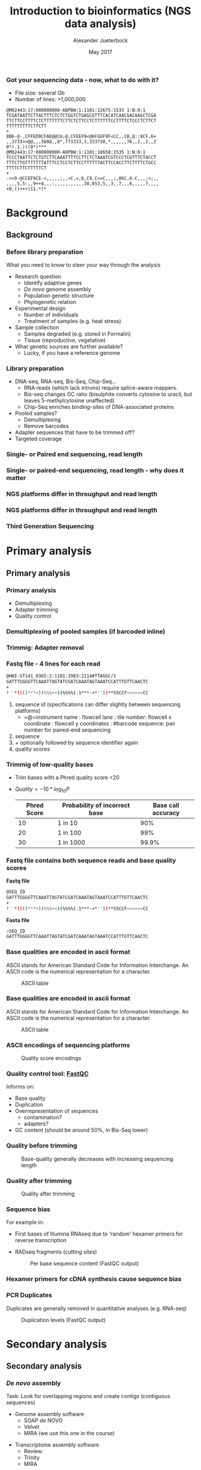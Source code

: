 #+startup: beamer
#+LaTeX_CLASS: beamer
#+LATEX_CLASS_OPTIONS: [presentation]
#+LaTeX_HEADER: \usepackage{minted}
#+LaTeX_HEADER: \usemintedstyle{emacs}
#+startup: beamer
#+LaTeX_CLASS: beamer
#+LATEX_CLASS_OPTIONS: [presentation]
#+LaTeX_HEADER: \usepackage{minted}
#+LaTeX_HEADER: \usepackage{xcolor}
#+LaTeX_HEADER: \useoutertheme[subsection=false]{smoothbars}
#+LaTeX_HEADER: \usecolortheme{whale}
#+LaTeX_HEADER: \useinnertheme{rectangles}
#+LaTeX_HEADER: \setbeamertemplate{footline}[frame number]
#+LaTeX_HEADER: \usemintedstyle{emacs}
#+LATEX_HEADER: \usepackage[natbib=true,uniquelist=false,bibstyle=authoryear-comp,citestyle=authoryear-comp,sorting=nyt,sortcase=false,sortcites=true,minbibnames=6,maxbibnames=6,maxcitenames=2,hyperref=false,backref=false,backend=biber,isbn=false,url=false,doi=false,eprint=false,firstinits=true,terseinits=true,dashed=false,uniquename=false,uniquelist=false]{biblatex}
#+LATEX_HEADER: \addbibresource{/home/alexander/Dropbox/Literature/CompleteLiteratureMendeley/library.bib}

# #+LATEX_HEADER:\bibliography{/home/alj/Dropbox.personal/Dropbox/Literature/CompleteLiterature.bib}

#+LATEX_HEADER: \usepackage{tikz,graphics,graphicx}

#+LATEX_HEADER: \usetikzlibrary{decorations.shapes,arrows,decorations.pathreplacing,decorations.pathmorphing,backgrounds}
#+LATEX_HEADER: \usetikzlibrary{decorations.pathmorphing}
#+LATEX_HEADER: \usetikzlibrary{shapes.geometric}

#+OPTIONS: H:3 toc:nil 

#+MACRO: BEAMERMODE presentation
#+MACRO: BEAMERTHEME Antibes
#+MACRO: BEAMERCOLORTHEME lily
#+MACRO: BEAMERSUBJECT RMRF
#+MACRO: BEAMERINSTITUTE Marine Ecology Group, UiN, Norway
#+COLUMNS: %40ITEM %10BEAMER_env(Env) %9BEAMER_envargs(Env Args) %4BEAMER_col(Col) %10BEAMER_extra(Extra)

#+TITLE:     Introduction to bioinformatics (NGS data analysis)
#+AUTHOR:    Alexander Jueterbock
#+EMAIL:     Alexander-Jueterbock@web.de
#+DATE:      May 2017

*** Got your sequencing data - now, what to do with it?
 #+begin_latex
 \begin{footnotesize}
 #+end_latex
 - File size: several Gb
 - Number of lines: >1,000,000

 #+begin_example 
 @M02443:17:000000000-ABPBW:1:1101:12675:1533 1:N:0:1
 TCGATAATTCTTACTTTCTCTCTGGTCTGAGCGTTTCACATCAACGACAAGCTCGA
 TTCTTCCTTTTCTCTTTTTTTCTTCTCTTCCTCTTTTTTCCTTTTCTCCCTCTTCT
 TTTTTTTTTCTTCTT
 +
 8B6-@-,CFFED9CFAE@@C6;@,CFEEF9<@6FGGF9F<CC,,CB,@::8CF,6+
 ,,3733>>@@,,,388@,,8*,773333,3,333738,*,,,,,,76,,2,,2,,2
 0*).1.))(0*)***
 @M02443:17:000000000-ABPBW:1:1101:18658:1535 1:N:0:1
 TCCCTAATTCTCTGTCTTCAAATTTTCCTTCTCTAAATCGTCCCTCGTTTCTACCT
 TTTCTTGTTTTTTTATTTCCTCCTCTTCCTTTTTTACTTCCACCTTCTTTTCTGCC
 TTTTCTTCTTTTTCT
 +
 -<<9-@CCEF9CE-<,,,,,;,,<C,=,6,C9,C<=C,,,;,86C,6:C,,,;<;,,
 ,,,,5,5:,,9++4,,,:,,,,,,,,,,,38,853,5,,3,,7,,,6,,,,,7,,,,
 +0,()+++)11.*)*
 #+end_example

 #+begin_latex
 \end{footnotesize}
 #+end_latex



* Background
** Background
*** Before library preparation
 What you need to know to steer your way through the analysis
   - Research question
     - Identify adaptive genes
     - /De novo/ genome assembly
     - Population genetic structure
     - Phylogenetic relation
   - Experimental design
     - Number of individuals
     - Treatment of samples (e.g. heat stress)
   - Sample collection
     - Samples degraded (e.g. stored in Formalin)
     - Tissue (reproductive, vegetative)
   - What genetic sources are further available? 
     - Lucky, if you have a reference genome
*** Library preparation
  - DNA-seq, RNA-seq, Bis-Seq, Chip-Seq...
    - RNA reads (which lack introns) require splice-aware mappers.
    - Bis-seq changes GC ratio (bisulphite converts cytosine to uracil, but leaves 5-methylcytosine unaffected)
    - Chip-Seq enriches binding-sites of DNA-associated proteins
  - Pooled samples?
    - Demultiplexing
    - Remove barcodes
  - Adapter sequences that have to be trimmed off?
  - Targeted coverage
*** Single- or Paired end sequencing, read length
 #+begin_latex 
 \begin{center}

 \begin{figure}[htb]
 \setlength{\belowcaptionskip}{-1cm}
 \scalebox{1}{
 \begin{tikzpicture}
 \draw [red, line width=0.2cm] (0cm,0cm) --  (1cm,0cm);
 \draw [gray, line width=0.2cm] (1cm,0cm) --  (10cm,0cm);
 \draw [blue, line width=0.2cm] (10cm,0cm) --  (11cm,0cm);
 \node [color=red,anchor=west] at (0cm,-0.5cm){Adapter};
 \node [color=blue,anchor=east] at (11cm,-0.5cm){Adapter};

 \node [color=gray,anchor=south] at (5cm,1cm) {Library fragment};

 \node [color=red,anchor=west] at (0cm,-1cm) {Flowcell/bead binding sequences};
 \node [color=red,anchor=west] at (0cm,-1.5cm) {Amplification primers};
 \node [color=red,anchor=west] at (0cm,-2cm) {Sequencing primers};	
 \node [color=red,anchor=west] at (0cm,-2.5cm) {Barcodes};


 \node [color=blue,anchor=east] at (11cm,-1cm) {Flowcell/bead binding sequences};
 \node [color=blue,anchor=east] at (11cm,-1.5cm) {Amplification primers};
 \node [color=blue,anchor=east] at (11cm,-2cm) {Sequencing primers};	
 \node [color=blue,anchor=east] at (11cm,-2.5cm) {Barcodes};



 \end{tikzpicture}
 }
 \end{figure}
 \end{center}
 #+end_latex

*** Single- or paired-end sequencing, read length - why does it matter
 #+begin_latex 
 \begin{center}

 \begin{figure}[htb]
 \setlength{\belowcaptionskip}{-1cm}
 \scalebox{1}{
 \begin{tikzpicture}

 \node [color=gray,anchor=south] at (2cm,1.5cm) {Single-end};
 \node [color=gray,anchor=south] at (7cm,1.5cm) {Paired-end};

 \draw [red, line width=0.2cm] (0cm,0cm) --  (1cm,0cm);
 \draw [gray, line width=0.2cm] (1cm,0cm) --  (3cm,0cm);
 \draw [blue, line width=0.2cm] (3cm,0cm) --  (4cm,0cm);
 \draw [red,-latex] (0.5cm,0.5cm) -- node [above,color=red] {Read 1} (2.5cm,0.5cm);

 \begin{scope}[yshift=-2cm]
 \draw [red, line width=0.2cm] (0cm,0cm) --  (1cm,0cm);
 \draw [gray, line width=0.2cm] (1cm,0cm) --  (3cm,0cm);
 \draw [blue, line width=0.2cm] (3cm,0cm) --  (4cm,0cm);
 \draw [red,-latex] (0.5cm,0.5cm) -- node [above,color=red] {Read 1} (3.5cm,0.5cm);
 \end{scope}

 \begin{scope}[yshift=-4cm]
 \draw [red, line width=0.2cm] (0cm,0cm) --  (1cm,0cm);
 \draw [blue, line width=0.2cm] (1cm,0cm) --  (2cm,0cm);
 \draw [red,-latex] (0.5cm,0.5cm) -- node [above,color=red] {Read 1} (2cm,0.5cm);
 \end{scope}

 \begin{scope}[xshift=5cm]
 \draw [red, line width=0.2cm] (0cm,0cm) --  (1cm,0cm);
 \draw [gray, line width=0.2cm] (1cm,0cm) --  (3cm,0cm);
 \draw [blue, line width=0.2cm] (3cm,0cm) --  (4cm,0cm);
 \draw [red,-latex] (0.5cm,0.5cm) -- node [above,color=red] {Read 1} (1.8cm,0.5cm);
 \draw [blue,latex-] (2.2cm,-0.7cm) -- node [above,color=blue] {Read 2} (3.5cm,-0.7cm);
 \end{scope}

 \begin{scope}[yshift=-2cm,xshift=5cm]
 \draw [red, line width=0.2cm] (0cm,0cm) --  (1cm,0cm);
 \draw [gray, line width=0.2cm] (1cm,0cm) --  (3cm,0cm);
 \draw [blue, line width=0.2cm] (3cm,0cm) --  (4cm,0cm);
 \draw [red,-latex] (0.5cm,0.5cm) -- node [above,color=red] {Read 1} (2.8cm,0.5cm);
 \draw [blue,latex-] (1.2cm,-0.7cm) -- node [above,color=blue] {Read 2} (3.5cm,-0.7cm);
 \end{scope}

 \begin{scope}[yshift=-4cm,xshift=5cm]
 \draw [red, line width=0.2cm] (0cm,0cm) --  (1cm,0cm);
 \draw [blue, line width=0.2cm] (1cm,0cm) --  (2cm,0cm);
 \draw [red,-latex] (0.5cm,0.5cm) -- node [above,color=red] {Read 1} (2cm,0.5cm);
 \draw [blue,latex-] (0cm,-0.7cm) -- node [above,color=blue] {Read 2} (2cm,-0.7cm);
 \end{scope}



 \end{tikzpicture}
 }
 \end{figure}
 \end{center}
 #+end_latex

*** NGS platforms differ in throughput and read length

#+begin_latex
\begin{center}
\scalebox{0.95}{
\begin{figure}[htb]

\begin{tikzpicture}
	 \node at (0,0){\includegraphics[width=8.5cm]{DevelopmentsSequencingr.png}};
	 
\draw <1-> [color=red] (2.1cm,-0.8cm)--(2.1cm,3.5cm);
\node <1-> [anchor=west,color=red,scale=0.9] at (2.3cm,1.8cm) {\textbf{Next Generation}};
\node <1-> [anchor=west,color=red,scale=0.9] at (0.2cm,-1.6cm) {\textbf{First Generation}};
\end{tikzpicture}

\end{figure}
}


\end{center}
#+end_latex

*** NGS platforms differ in throughput and read length
#+begin_latex
\begin{center}
\scalebox{0.95}{
\begin{figure}[htb]

\begin{tikzpicture}
\node at (0,0){\includegraphics[width=8.5cm]{DevelopmentsSequencingr.png}};

\node<1->  [anchor=west,color=orange,scale=0.8] at (-3cm,2cm) {\textbf{SOLiD}};
\draw<1-> [color=orange] (-2.4cm,1.2cm) circle (.5);


\draw<1-> [color=blue!50!white] (-0.2cm,-0.9cm) circle (.5);
\draw<1-> [color=blue!50!white] (1.4cm,-0.4cm) circle (.5);
\node <1-> [anchor=west,color=blue!50!white,scale=0.8, text width=8cm] at (0.7cm,-1.2cm) {\textbf{454 Roche Pyrosequencing}};


\draw<1-> [color=blue] (-1.2cm,0cm) circle (.5);
\draw<1-> [color=blue] (-0.7cm,1.65cm) circle (.4);
\draw<1-> [color=blue] (1.25cm,1.2cm) circle (.4);

\node <1-> [anchor=west,color=blue,scale=0.8] at (-3cm,-1.1cm) {\textbf{Ion Torrent}};

\draw<1-> [color=red] (-0.2cm,3cm) ellipse (2cm and 1cm);
\draw<1-> [color=red] (-1cm,1cm) circle (.5);
\draw<1-> [color=red] (0.5cm,1.7cm) circle (.5);
\draw<1-> [color=red] (-2.14cm,0.06cm) circle (.5);
\node <1-> [anchor=west,color=red,scale=0.8] at (2cm,3cm) {\textbf{Illumina}};
\node <1-> [anchor=west,color=red,scale=0.7] at (2cm,2.5cm) {market leader};

\end{tikzpicture}

\end{figure}
}

\note[item]{
I don't want to go into the details of the different platforms but just provide a quick overview.
454 was discontinued in 2016 because it can not compete in cost and throughput with the other platforms. We have
ion torrent, then SoliD and Illumina, which is currently the market leader due to its high throughput at a relatively
low cost. It provides a wide range of platforms and is compatible with most library preparation kits and bioinformatics data analysis pipelines
}
\end{center}
#+end_latex
*** Third Generation Sequencing

#+begin_latex

 \begin{center}
 \scalebox{0.95}{
 \begin{figure}[htb]

 \begin{tikzpicture}
  \node at (0,0){\includegraphics[width=8.5cm]{DevelopmentsSequencing.png}};

 \draw [color=red] (2.1cm,-0.8cm)--(2.1cm,3.5cm);
 \node<1->   [anchor=west,color=red,scale=0.9] at (1.1cm,3.8cm) {\textbf{NGS}};
 \node<1->   [anchor=west,color=red,scale=0.9] at (2.4cm,3.8cm) {\textbf{3\textsuperscript{rd} Generation}};
 \node<1-> [anchor=west,color=red,scale=0.9] at (0.2cm,-1.6cm) {\textbf{First Generation}};


 \node<1->   [anchor=west,color=red,scale=0.9] at (3.7cm,-0.65cm) {\textbf{Pacific Biociences}};
 \node<1->   [anchor=west,color=red,scale=0.9] at (3.7cm,2.3cm) {\textbf{Oxford Nanopore}};


 \end{tikzpicture}

 \end{figure}
 }
\end{center}
#+end_latex

* Primary analysis
** Primary analysis
*** Primary analysis
 - Demultiplexing
 - Adapter trimming
 - Quality control



*** Demultiplexing of pooled samples (if barcoded inline)
 #+begin_latex
 \textcolor{blue}{AATTA}\textcolor{green}{NNNNNNNNNNNNNNN}\textcolor{white}{XXXXX}\textcolor{blue}{File 1}\\
 \textcolor{white}{}\\
 \textcolor{red}{AGTCG}\textcolor{green}{NNNNNNNNNNNNNNN}\textcolor{white}{XXXXX}\textcolor{red}{File 2}\\
 \textcolor{white}{}\\
 \textcolor{red}{AGTCG}\textcolor{green}{NNNNNNNNNNNNNNN}\textcolor{white}{XXXXX}\textcolor{red}{File 2}\\
 \textcolor{white}{}\\
 \textcolor{orange}{GCCAT}\textcolor{green}{NNNNNNNNNNNNNNN}\textcolor{white}{XXXXX}\textcolor{orange}{File 3}\\
 \textcolor{white}{}\\
 \textcolor{blue}{AATTA}\textcolor{green}{NNNNNNNNNNNNNNN}\textcolor{white}{XXXXX}\textcolor{blue}{File 1}\\
 \textcolor{white}{}\\
 \textcolor{orange}{GCCAT}\textcolor{green}{NNNNNNNNNNNNNNN}\textcolor{white}{XXXXX}\textcolor{orange}{File 3}\\
 \textcolor{white}{}\\
 \textcolor{red}{AGTCG}\textcolor{green}{NNNNNNNNNNNNNNN}\textcolor{white}{XXXXX}\textcolor{red}{File 2}\\
 #+end_latex

*** Trimmig: Adapter removal



 #+begin_latex
 Mostly \textcolor{blue}{3'adapters} disturb assembly and alignment
 \textcolor{white}{dd}\\
 \textcolor{white}{dd}\\
 \textcolor{red}{GATTTGGGGTTCAA}NNNNNNN\textcolor{blue}{ATTAGTATCGAT}\\
 \textcolor{white}{}\\
 \textcolor{red}{GATTTGGGGTTCAA}NNNNNNN\textcolor{blue}{ATTAGTATCGAT}\\
 \textcolor{white}{}\\
 \textcolor{red}{TTGGGGTTCAA}NNNNNNN\textcolor{blue}{ATTAGTATCGAT}\\
 \textcolor{white}{}\\
 \textcolor{red}{GATTTGGGGTTCAA}NNNNNNN\textcolor{blue}{ATTAGTATCGAT}\\
 \textcolor{white}{}\\
 \textcolor{red}{ATTTGGGGTTCAA}NNNNNNN\textcolor{blue}{ATTAGTATCGAT}\\
 \textcolor{white}{}\\
 \textcolor{red}{GATTTGGGGTTCAA}NNNNNNN\textcolor{blue}{ATTAGTATCGAT}\\
 \textcolor{white}{}\\
 #+end_latex



*** Fastq file - 4 lines for each read
 #+begin_src sh
 @HWI-ST141_0365:2:1101:2983:2114#TTAGGC/1
 GATTTGGGGTTCAAATTAGTATCGATCAAATAGTAAATCCATTTGTTCAACTC
 +
 !''*((((***+))%%%++)(%%%%).1***-+*''))**55CCF>>>>>>CC
 #+end_src

 1. sequence id (specifications can differ slightly between sequencing platforms)
   - =@=instrument name : flowcell lane : tile number: flowcell x coordinate : flowcell y coordinates : #barcode sequence: pair number for paired-end sequencing
 2. sequence
 3. + optionally followed by sequence identifier again
 4. quality scores



*** Trimmig of low-quality bases
- Trim bases with a Phred quality score <20 
- $Quality=-10*log_{10}{P}$

 | Phred Score | Probability of incorrect base | Base call accuracy |
 |-------------+-------------------------------+--------------------|
 |          10 | 1 in 10                       |                90% |
 |          20 | 1 in 100                      |                99% |
 |          30 | 1 in 1000                     |              99.9% |


*** Fastq file contains both sequence reads and base quality scores

 *Fastq file*

 #+begin_src sh :exports code
 @SEQ_ID
 GATTTGGGGTTCAAATTAGTATCGATCAAATAGTAAATCCATTTGTTCAACTC
 +
 !''*((((***+))%%%++)(%%%%).1***-+*''))**55CCF>>>>>>CC
 #+end_src


 *Fasta file*

 #+begin_src sh :exports code
 >SEQ_ID
 GATTTGGGGTTCAAATTAGTATCGATCAAATAGTAAATCCATTTGTTCAACTC
 #+end_src


*** Base qualities are encoded in ascii format
 ASCII stands for American Standard Code for Information
 Interchange. An ASCII code is the numerical representation for a
 character.
 #+CAPTION: ASCII table
 #+ATTR_LaTeX: :width 9.5cm :float figure
 [[file:asciifull.png]]




*** Base qualities are encoded in ascii format
 ASCII stands for American Standard Code for Information
 Interchange. An ASCII code is the numerical representation for a
 character.
 #+CAPTION: ASCII table
 #+ATTR_LaTeX: :width 9cm :float figure
 [[file:asciifullzoomed.png]]



*** ASCII encodings of sequencing platforms

 #+CAPTION: Quality score encodings
 #+ATTR_LaTeX: :width 10.5cm :float figure
 [[file:Fastq.png]]








*** Quality control tool: [[http://www.bioinformatics.babraham.ac.uk/projects/fastqc/][FastQC]]
 Informs on:
 - Base quality 
 - Duplication
 - Overrepresentation of sequences
      - contamination?
      - adapters?
 - GC content (should be around 50%, in Bis-Seq lower)
 

*** Quality before trimming
 #+CAPTION: Base-quality generally decreases with increasing sequencing length
 #+ATTR_LaTeX: :width 10cm
 [[file:RawImages/per_base_quality.png]]

*** Quality after trimming
 #+CAPTION: Quality after trimming
 #+ATTR_LaTeX: :width 10cm 
 [[file:TrimmedImages/per_base_quality.png]]

 
*** Sequence bias
For example in: 
- First bases of Illumina RNAseq due to 'random' hexamer primers for reverse transcription 
- RADseq fragments (cutting sites)

 #+begin_latex 
 \begin{center}
 #+end_latex



 #+CAPTION: Per base sequence content (FastQC output)
 #+ATTR_LaTeX: :width 6cm
 [[file:per_base_sequence_content.png]]


 #+begin_latex 
 \tiny{\citep{Hansen2010}}
 \end{center}
 #+end_latex


*** Hexamer primers for cDNA synthesis cause sequence bias

 #+begin_latex 
 \definecolor{adapterp1}{rgb}{0.8431373,0.09803922,0.1098039}
 \definecolor{violet}{rgb}{0.3686275,0.2352941,0.6}
 \definecolor{adapterp2}{rgb}{0, 0 , 0.803922}
 \definecolor{barcode1}{rgb}{0.498039,1,0}
 \definecolor{barcode2}{rgb}{1, 0.647059, 0}
 \definecolor{barcode4}{rgb}{0.196078, 0.803922, 0.196078}
 \definecolor{sequencingprimer}{rgb}{0.9882353,0.5529412,0.3490196}
 \definecolor{amplificationprimer}{rgb}{0.2705882,0.4588235,0.7058824}

 \begin{center}
 \begin{figure}[htb]
 \setlength{\belowcaptionskip}{-1cm}
 \scalebox{1}{
 \begin{tikzpicture}
 \draw [red, line width=0.1cm] (0cm,0cm) -- (5cm,0cm);
 \node [anchor=east, black] at (-0.05cm,0cm) {5'};
 \node [black,anchor=west] at (5.05cm,0cm) {3' fragmented mRNA};
 \draw [blue!50!white, line width=0.1cm] (3cm,-0.5cm) node [black, left=-0.05cm] {3'} -- node[black,scale=0.5]{NNNNNN} (4.4cm,-0.5cm);
 \node[anchor=west,black] at (5.05cm,-0.5cm) {5' random hexamer primer};

 \draw [black,-latex] (2.5cm,-0.8cm) -- (2.5cm,-1.8cm);
 \node [anchor=west, black, text width=4cm,scale=0.8] at (-1cm,-1.3cm) {First strand synthesis};
 \node [anchor=west, black, text width=4cm,scale=0.8] at (3cm,-1.3cm) {Reverse transcription};

 \draw [red, line width=0.1cm] (0cm,-2cm) -- (5cm,-2cm);
 \node [anchor=east, black] at (-0.05cm,-2cm) {5'};
 \node [black,anchor=west] at (5.05cm,-2cm) {3'};
 \draw [blue!50!white, line width=0.1cm] (3cm,-2.5cm) -- node[black,scale=0.5]{NNNNNN} (4.4cm,-2.5cm);
 \draw [blue, line width=0.1cm,latex-] (0.3cm,-2.5cm)  --  (3cm,-2.5cm);
 \node [anchor=east, black] at (-0.05cm,-2.5cm) {3'};
 \node [black,anchor=west] at (5.05cm,-2.5cm) {5'};


 \draw [black,-latex] (2.5cm,-2.8cm) -- (2.5cm,-3.8cm);
 \node [anchor=west, black, text width=4cm,scale=0.8] at (-1cm,-3.3cm) {Second strand synthesis};
 \node [anchor=west, black, text width=5cm,scale=0.8] at (3cm,-3.3cm) {RNAse H, E. coli DNA Polymerase I, T4 DNA Ligase, dNTPs};



 \draw [red, line width=0.1cm] (0cm,-4cm) -- (0.1cm,-4cm);
 \draw [blue, line width=0.1cm,-latex] (0.1cm,-4cm) -- (1.4cm,-4cm);

 \draw [red, line width=0.1cm] (1.5cm,-4cm) -- (1.7cm,-4cm);
 \draw [blue, line width=0.1cm,-latex] (1.7cm,-4cm) -- (2.9cm,-4cm);

 \draw [red, line width=0.1cm] (3.4cm,-4cm) -- (3.56cm,-4cm);
 \draw [blue, line width=0.1cm,-latex] (3.56cm,-4cm) -- (4.8cm,-4cm);

 \node [anchor=east, black] at (-0.05cm,-4cm) {5'};
 \node [black,anchor=west] at (5.05cm,-4cm) {3'};

 \draw [blue!50!white, line width=0.1cm] (3cm,-4.5cm) -- node[black,scale=0.5]{NNNNNN} (4.4cm,-4.5cm);
 \draw [blue, line width=0.1cm] (0cm,-4.5cm)  --  (3cm,-4.5cm);
 \node [anchor=east, black] at (-0.05cm,-4.5cm) {3'};
 \node [black,anchor=west] at (5.05cm,-4.5cm) {5'};



 \end{tikzpicture}
 } 
 \end{figure}
 \end{center}
 #+end_latex

*** PCR Duplicates
 Duplicates are generally removed in quantitative analyses (e.g. RNA-seq)
 #+CAPTION: Duplication levels (FastQC output)
 #+ATTR_LaTeX: :width 8cm
 [[file:duplication_levels.png]] 


* Secondary analysis
** Secondary analysis
*** /De novo/ assembly
 Task: Look for overlapping regions and create contigs (contiguous sequences)
 - Genome assembly software
   - SOAP de NOVO
   - Velvet 
   - MIRA (we use this one in the course)
#     - De Brujin graph method
#     - First method widely used to assemble de novo
#       short (Illumina, SOLiD) reads
   
 - Transcriptome assembly software
   - Review: \citet{Martin2011}
   - Trinity
   - MIRA 
*** /De novo/ assembly: Step by step 
 #+CAPTION: From short sequencing reads to scaffolds
 #+begin_latex 
 \begin{center}
 \begin{figure}[htb]
 \setlength{\belowcaptionskip}{-1cm}
 \scalebox{0.5}{
 \begin{tikzpicture}

 \node [anchor=east, scale=2] at (-1cm, 0.5cm) {Genome};
 \node [anchor=east, scale=2,color=blue] at (-1cm, -2cm) {Reads};
 \node [anchor=east, scale=2,color=orange] at (-1cm, -5cm) {Contigs};
 \node [anchor=east, scale=2,color=gray] at (-1cm, -7cm) {Mate-pair};
 \node [anchor=east, scale=2,color=red] at (-1cm, -9cm) {Scaffold};

 \draw [line width=0.15cm, anchor=west] (0cm,0.5cm) -- (20cm,0.5cm);


 \draw [line width=0.15cm, anchor=west,color=blue] (0cm,-0.5cm) -- (2cm,-0.5cm);
 \draw [line width=0.15cm, anchor=west,color=blue] (0cm,-1cm) -- (2cm,-1.cm);
 \draw [line width=0.15cm, anchor=west,color=blue] (1cm,-1.5cm) -- (3cm,-1.5cm);
 \draw [line width=0.15cm, anchor=west,color=blue] (0cm,-2cm) -- (4cm,-2cm);
 \draw [line width=0.15cm, anchor=west,color=blue] (2cm,-2.5cm) -- (3.5cm,-2.5cm);
 \draw [line width=0.15cm, anchor=west,color=blue] (0.2cm,-3cm) -- (1.7cm,-3cm);

 \draw [line width=0.15cm, anchor=west,color=blue] (12cm,-0.5cm) -- (15cm,-0.5cm);
 \draw [line width=0.15cm, anchor=west,color=blue] (13cm,-1cm) -- (15.3cm,-1cm);
 \draw [line width=0.15cm, anchor=west,color=blue] (11cm,-1.5cm) -- (13cm,-1.5cm);
 \draw [line width=0.15cm, anchor=west,color=blue] (10.5cm,-2cm) -- (14cm,-2cm);
 \draw [line width=0.15cm, anchor=west,color=blue] (11.7cm,-2.5cm) -- (15.6cm,-2.5cm);

 \draw [line width=0.15cm, anchor=west,color=orange] (0cm,-5cm) -- (4cm,-5cm);
 \draw [line width=0.15cm, anchor=west,color=orange] (10.5cm,-5cm) -- (15.6cm,-5cm);

 \draw [line width=0.15cm, anchor=west,color=gray] (3cm,-7cm) -- (3.6cm,-7cm);
 \draw [line width=0.05cm, dashed, anchor=west,color=gray] (3.6cm,-7cm) -- (11.3cm,-7cm);
 \draw [line width=0.15cm, anchor=west,color=gray] (11.3cm,-7cm) -- (11.9cm,-7cm);

 \draw [line width=0.15cm, anchor=west,color=red] (0cm,-9cm) -- (15.6cm,-9cm);

 \end{tikzpicture}
 } 
 \end{figure}
 \end{center}
 #+end_latex
*** /De novo/ assembly: The N50 metric
 N50 is a single measure of the contig length size distribution in an assembly
 - Sort contigs in descending length order
 - Size of contig above which the assembly contains at least 50% of the
   total length of all contigs

 #+CAPTION: From Kane, N.C.
 #+ATTR_LaTeX: :width 11cm
 [[file:N50.png]]
*** Mapping against reference genome/transcriptome
 - Main purposes: 
   - <1>Identify variants (SNPs, InDels)
   - <2>Quantify gene expression

 #+begin_latex 
 \only<1>{
 \begin{center}
 \begin{figure}[htb]
 \setlength{\belowcaptionskip}{-1cm}
 \scalebox{0.5}{
 \begin{tikzpicture}
 \node [anchor=west, black] at (0cm,0cm) {ACAGTTAGGACATAGATTTAAGGCATCGATTATAGCCATAGAT};
 \node [anchor=west, black] at (0cm,-1cm) {ACAGTTAGGACATAGAT\alert{A}TAAGGCATCGATTATAGCCATAGAT};
 \node [anchor=west, black] at (0cm,-1.5cm) {ACAGTTAGGACATAGATTTAAGGCATCGATTATAGCCATAGAT};
 \node [anchor=west, black] at (0cm,-2cm) {ACAGTTAGGACATAGATTTAAGGCATCGATTATAGCCATAGAT};
 \node [anchor=west, black] at (0cm,-2.5cm) {ACAGTTAGGACATAGAT\alert{A}TAAGGCATCGATTATAGCCATAGAT};
 \node [anchor=west, black] at (0cm,-3cm) {ACAGTTAGGACATAGAT\alert{A}TAAGGCATCGATTATAGCCATAGAT};
 \node [anchor=west, black] at (0cm,-3.5cm) {ACAGTTAGGACATAGATTTAAGGCATCGATTATAGCCATAGAT};
 \node [anchor=west, black] at (0cm,-4cm) {ACAGTTAGGACATAGATTTAAGGCATCGATTATAGCCATAGAT};
 \node [anchor=west, black] at (0cm,-4.5cm) {ACAGTTAGGACATAGATTTAAGGCATCGATTATA\alert{-  -  -}ATAGAT};
 \draw [latex-] (4.4cm,-5cm) -- (4.4cm,-6cm) node [scale=1.3,below=0.4cm]{SNP};
 \draw [latex-] (8.8cm,-5cm) -- (8.8cm,-6cm) node [scale=1.3,below=0.4cm]{Deletion};

 \end{tikzpicture}
 } 
 \end{figure}
 \end{center}
 }
 #+end_latex

 #+begin_latex 
 \only<2>{
 \begin{center}
 \begin{figure}[htb]
 \setlength{\belowcaptionskip}{-1cm}
 \scalebox{0.4}{
 \begin{tikzpicture}

 \node [scale=1.6] at (2.2cm,1.5cm) {Gene 1};
 \node [scale=1.6] at (12.6cm,1.5cm) {Gene 2};


 \draw [line width=0.15cm, anchor=west] (0cm,0.5cm) -- (20cm,0.5cm);


 \draw [line width=0.15cm, anchor=west,color=blue] (0cm,-0.5cm) -- (2cm,-0.5cm);
 \draw [line width=0.15cm, anchor=west,color=blue] (0cm,-1cm) -- (2cm,-1.cm);
 \draw [line width=0.15cm, anchor=west,color=blue] (1cm,-1.5cm) -- (3cm,-1.5cm);
 \draw [line width=0.15cm, anchor=west,color=blue] (0cm,-2cm) -- (4cm,-2cm);
 \draw [line width=0.15cm, anchor=west,color=blue] (2cm,-2.5cm) -- (3.5cm,-2.5cm);
 \draw [line width=0.15cm, anchor=west,color=blue] (0.2cm,-3cm) -- (1.7cm,-3cm);
 \draw [line width=0.15cm, anchor=west,color=blue] (2.2cm,-3.5cm) -- (3.2cm,-3.5cm);
 \draw [line width=0.15cm, anchor=west,color=blue] (1cm,-4cm) -- (3.9cm,-4cm);
 \draw [line width=0.15cm, anchor=west,color=blue] (0.2cm,-4.5cm) -- (1.5cm,-4.5cm);
 \draw [line width=0.15cm, anchor=west,color=blue] (12cm,-0.5cm) -- (15cm,-0.5cm);
 \draw [line width=0.15cm, anchor=west,color=blue] (13cm,-1cm) -- (15.3cm,-1cm);
 \draw [line width=0.15cm, anchor=west,color=blue] (11cm,-1.5cm) -- (13cm,-1.5cm);
 \draw [line width=0.15cm, anchor=west,color=blue] (10.5cm,-2cm) -- (14cm,-2cm);
 \draw [line width=0.15cm, anchor=west,color=blue] (11.7cm,-2.5cm) -- (15.6cm,-2.5cm);

 \draw [line width=0.15cm, anchor=west,color=red] (0.1cm,-5cm) -- (2.3cm,-5.cm);
 \draw [line width=0.15cm, anchor=west,color=red] (1.2cm,-5.5cm) -- (3cm,-5.5cm);
 \draw [line width=0.15cm, anchor=west,color=red] (2.8cm,-6cm) -- (4.2cm,-6cm);
 \draw [line width=0.15cm, anchor=west,color=red] (13cm,-3cm) -- (14cm,-3cm);
 \draw [line width=0.15cm, anchor=west,color=red] (12.3cm,-3.5cm) -- (14.3cm,-3.5cm);
 \draw [line width=0.15cm, anchor=west,color=red] (10cm,-4cm) -- (12cm,-4cm);
 \draw [line width=0.15cm, anchor=west,color=red] (10.8cm,-4.5cm) -- (13cm,-4.5cm);
 \draw [line width=0.15cm, anchor=west,color=red] (12cm,-5cm) -- (15.6cm,-5cm);

 \node [scale=1.6,color=blue] at (0cm,-8.5cm) {Population 1};
 \node [scale=1.6,color=red] at (0cm,-9.5cm) {Population 2};


 \end{tikzpicture}
 } 
 \end{figure}
 \end{center}
 }
 #+end_latex
*** Mapping: global alignment
 - Implemented in e.g. BWA, Bowtie2
 - Needleman-Wunsch algorithm
 - Aligns sequences in their full length
 - Used for multiple sequence alignment when sequences are similar 
 #+CAPTION: Global alignment from [[http://rosalind.info/glossary/local-alignment/][rosalind.info]]
 #+ATTR_LaTeX: :width 8cm
 [[file:global.png]]

*** Mapping: local alignment
- Smith-Waterman algorithm
- Clipping of terminal unmatched bases
- Only aligned bases contribute to the alignment's score
- Used to target smaller portions of genes with high similarity
 #+CAPTION: Local alignment from [[http://rosalind.info/glossary/local-alignment/][rosalind.info]]
 #+ATTR_LaTeX: :width 8cm
 [[file:local.png]]

*** Splice-aware alignment of RNAseq reads to the genome
 #+CAPTION: Adapted from \citet{Haas2010}
 #+ATTR_LaTeX: :width 9cm
 [[file:Haas-2010-NatureBiotechnology.png]]
*** Mapping: SAM/BAM files example
 Output format of most alignment programs 

 - Header lines preceded by =@=
 - One tab-delimited line per read
 #+CAPTION: Example from  http://samtools.sourceforge.net/SAM1.pdf	
 #+ATTR_LaTeX: :width 11cm
 [[file:SAMfile.png]]

 - SAM files are large
 - BAM: Compressed binary versions, not human-readable

*** Mapping: Mandatory fields in SAM files
 #+begin_latex
 \begin{center}
 #+end_latex

 #+ATTR_LaTeX: :width 11cm
 [[file:SamFields.png]]

 #+begin_latex
 \normalsize{}
 #+end_latex

 Explanation of the flag field (click here: [[https://ppotato.wordpress.com/2010/08/25/samtool-bitwise-flag-paired-reads/][Link1]], [[http://broadinstitute.github.io/picard/explain-flags.html][Link2]])

 #+begin_latex
 \end{center}
 #+end_latex 

*** Mapping: Easy decoding of SAM flags
 #+begin_latex
 \begin{center}
 #+end_latex

 #+ATTR_LaTeX: :width 10cm
 [[file:Flags.png]]


 #+begin_latex
 \end{center}
 #+end_latex 
*** Mapping: CIGAR string in SAM files
 #+begin_latex
 \begin{center}
 #+end_latex

 #+ATTR_LaTeX: :width 11cm
 [[file:CIGAR.png]]


 #+begin_latex
 \end{center}
 #+end_latex 
*** Mapping: CIGAR string example

#+begin_src sh
RefPos: 1  2  3  4  5  6  7     8  9 10 11 12 13 14 15 16 
Ref:    C  C  A  T  A  C  T     G  A  A  C  T  G  A  C  T
Read:               A  C  T  A  G  A  A     T  G  G  C  T

CIGAR: 3M1I3M1D5M
#+end_src


*** Variant calling
 Consistent mismatches in the alignment indicate:
 - Single Nucleotide Polymorphisms (SNPs)
 - Insertions/Deletions (InDels)

*** COMMENT Variant Calling

 #+begin_latex 
 \begin{center}
 Minimum count threshold decreases error rate
 #+end_latex
 #+ATTR_LaTeX: :width 9.5cm
 [[file:Kofler2011Fig3.png]]

 #+begin_latex 
 \tiny{\citep{Kofler2011}}
 \end{center}
 #+end_latex


*** COMMENT Variant calling: Copy number variations 
 #+begin_latex 
 \begin{center}
 \begin{figure}[htb]
 \setlength{\belowcaptionskip}{-1cm}
 \begin{tikzpicture}

 \draw [line width=0.25cm, anchor=west,color=gray] node [color=black, above=2cm,right=1cm] {Sequenced specimen (2 copies)} (0cm,0.5cm) -- (9cm,0.5cm);
 \draw [line width=0.25cm, anchor=west,color=red!80!white] (2cm,0.5cm) -- node [color=black, scale=0.8,left=0.1cm] {A} (4cm,0.5cm);
 \draw [line width=0.25cm, anchor=west,color=red!80!white] (6cm,0.5cm) -- node [color=black, scale=0.8,left=0.1cm] {T} (8cm,0.5cm);

 \draw [line width=0.25cm, anchor=west,color=gray!60!white] (2.3cm,1cm) -- node [color=black, scale=0.8,left=0.3cm] {A} (4cm,1cm);
 \draw [line width=0.25cm, anchor=west,color=gray!60!white] (6cm,1cm) --  (7.4cm,1cm);
 \node [color=black, scale=0.8] at (6.6cm,1cm){T};

 \begin{scope}[yshift=-4cm]
 \draw [line width=0.25cm, anchor=west,color=gray] node [color=black, above=2cm,right=1cm] {Reference sequence (1 copy)} (0cm,0.5cm) -- (5cm,0.5cm);
 \draw [line width=0.25cm, anchor=west,color=red!80!white] (2cm,0.5cm) -- node [color=black, scale=0.8,left=0.1cm] {A} (4cm,0.5cm);

 \draw [line width=0.25cm, anchor=west,color=gray!60!white] (2.3cm,1cm) -- node [color=black, scale=0.8,left=0.3cm] {A} (4cm,1cm);
 \draw [line width=0.25cm, anchor=west,color=gray!60!white] (2cm,1.4cm) -- (3.4cm,1.4cm);
 \node [color=black, scale=0.8] at (2.6cm,1.4cm){T};
 \node [color=black, scale=0.8] at (6cm,1.2cm){False positive SNP};
 \end{scope}

 \end{tikzpicture}
 \end{figure}
 \vspace{0.2cm}
 \tiny{Based on Kofler, R. (\href{http://drrobertkofler.wikispaces.com/file/view/pooledAnalysis_part1.pdf/489488280/pooledAnalysis_part1.pdf}{link})}
 \end{center}
 #+end_latex
 Remove reads of excessive coverage
*** VCF file format
 Variant call format
 - described in http://www.1000genomes.org/node/101	
 - informs on location and quality of each SNP
*** COMMENT VCF overview
 #+CAPTION: VCF file example overview from \citep{Marckcetta}
 #+ATTR_LaTeX: :width 11.5cm
 [[file:MarckettaVcfFile.png]]

*** VCF file information
 #+begin_latex 
 \begin{center}
 #+end_latex

 #+CAPTION: VCF file info from http://vcftools.sourceforge.net/VCF-poster.pdf
 #+ATTR_LaTeX: :width 11.5cm
 [[file:DanecekVcfFile.png]]

 #+begin_latex 
Phased alleles are on the same chromosome strand
 \end{center}
 #+end_latex

*** VCF file information
 #+begin_latex 
 \begin{center}
 #+end_latex

 #+CAPTION: VCF file info from http://vcftools.sourceforge.net/VCF-poster.pdf
 #+ATTR_LaTeX: :width 11.5cm
 [[file:DanecekVcfFile2.png]]

 #+begin_latex 
Phased alleles are on the same chromosome strand
 \end{center}
 #+end_latex
*** Identified SNPs vary between programs/algorithms
 Venn diagram of the number of SNPs (coverage >400) called with four programs from the same alignment file (ddRAD tags mapped against the genome of Guppy).

 #+begin_latex
 \begin{center}
 #+end_latex
 #+ATTR_LaTeX: :width 7.5cm
 [[file:20150204_SNPs400DP.png]]

 #+begin_latex
 \end{center}
 #+end_latex
* Tertiary analysis 
** Tertiary analysis 
*** Differential gene expression analysis
 # - CuffDiff2
 # - DEseq2
 # - edgeR

 #+begin_latex
 \begin{center}
 #+end_latex
 #+CAPTION: Log2 fold-change of expression over the mean of counts normalized by size factors. Differentially expressed genes (p<0.1) are red.
 #+ATTR_LaTeX: :width 5cm
 [[file:MAplot_DESeq2.png]]

 #+begin_latex
 \tiny{From the DESeq2 R package documentation}
 \end{center}
 #+end_latex




*** Clustering

 #+CAPTION: Multivariate grouping of stressed (W) and control (C) seagrass samples. Most variation is explained by the first principle component
 #+ATTR_LaTeX: :width 6cm
 [[file:t2scaled_PCA.png]]




*** Visualizing differential expression
 #+CAPTION: Heatmap of functions that were differentially expressed between Atlantic and Mediterranean seagrass samples. 
 #+ATTR_LaTeX: :width 8.5cm
 [[file:20140521_t9HeatMapCluster.png]]


*** Outlier analysis
 #+begin_latex 
 \begin{center}
 \begin{figure}[htb]
 \setlength{\belowcaptionskip}{-1cm}
 \scalebox{0.7}{
 \begin{tikzpicture}[scale=1.5,decoration=brace]
 \begin{scope}[scale=0.5,xshift=10cm,yshift=20cm,color=black,]
 \node [scale=1.3](Before) at  (-4.5,0) {Before Selection};

 \node [scale=1.3] (After) at (4.5,0) {After Selection};

 \draw [fill=gray!20](-7.5,-1) rectangle (-1.5,-0.8); 
 \draw [fill=blue!60] (-7,-1) rectangle (-6.7,-0.8);
 \draw [fill=blue!60] (-6.1,-1) rectangle (-5.8,-0.8);
 \draw [fill=blue!60] (-4,-1) rectangle (-3.7,-0.8);
 \draw [fill=blue!60] (-2.5,-1) rectangle (-2.2,-0.8);

 \draw [fill=gray!20](7.5,-1) rectangle (1.5,-0.8);
 \draw [fill=blue!60] (7,-1) rectangle (6.7,-0.8);
 \draw [fill=blue!60] (5.8,-1) rectangle (5.2,-0.8);
 \draw [fill=blue!60] (2.5,-1) rectangle (2.2,-0.8);




 \draw [fill=gray!20](-7.5,-1.3) rectangle (-1.5,-1.5);
 \draw [fill=blue!60] (-7.3,-1.3) rectangle (-7,-1.5);
 \draw [fill=blue!60] (-6.7,-1.3) rectangle (-6.4,-1.5);
 \draw [fill=blue!60] (-5.8,-1.3) rectangle (-5.5,-1.5);
 \draw [fill=blue!60] (-4,-1.3) rectangle (-3.7,-1.5);
 \draw [fill=blue!60] (-3.4,-1.3) rectangle (-3.1,-1.5);
 \draw [fill=blue!60] (-2.8,-1.3) rectangle (-2.5,-1.5);
 \draw [fill=blue!60] (-2.2,-1.3) rectangle (-1.9,-1.5);



 \draw [fill=gray!20](7.5,-1.3) rectangle (1.5,-1.5);
 \draw [fill=blue!60] (7.3,-1.3) rectangle (7,-1.5);
 \draw [fill=blue!60] (6.7,-1.3) rectangle (6.4,-1.5);
 \draw [fill=blue!60] (5.8,-1.3) rectangle (5.5,-1.5);
 \draw [fill=blue!60] (4,-1.3) rectangle (3.7,-1.5);
 \draw [fill=blue!60] (3.4,-1.3) rectangle (3.1,-1.5);
 \draw [fill=blue!60] (2.8,-1.3) rectangle (2.5,-1.5);
 \draw [fill=blue!60] (2.2,-1.3) rectangle (1.9,-1.5);




 \draw [fill=gray!20](-7.5,-1.8) rectangle (-1.5,-2);
 \draw [fill=blue!60] (-7.3,-1.8) rectangle (-6.7,-2);
 \draw [fill=blue!60] (-2.2,-1.8) rectangle (-1.9,-2);

 \draw [fill=gray!20](7.5,-1.8) rectangle (1.5,-2);
 \draw [fill=blue!60] (7.3,-1.8) rectangle (6.7,-2);
 \draw [fill=blue!60] (5.5,-1.8) rectangle (5.2,-2);
 \draw [fill=red] (4.9,-1.8) rectangle (4.6,-2);
 \draw [fill=blue!60] (4.6,-1.8) rectangle (4.3,-2);
 \draw [fill=blue!60] (3.4,-1.8) rectangle (3.1,-2);
 \draw [fill=blue!60] (2.8,-1.8) rectangle (2.5,-2);



 \draw [fill=gray!20](-7.5,-2.3) rectangle (-1.5,-2.5);

 \draw [fill=blue!60] (-6.1,-2.3) rectangle (-5.8,-2.5);

 \draw [fill=blue!60] (-4.9,-2.3) rectangle (-4.6,-2.5);
 \draw [fill=red] (-4.6,-2.3) rectangle (-4.3,-2.5);
 \draw [fill=blue!60] (-4,-2.3) rectangle (-3.7,-2.5);



 \draw [fill=gray!20](7.5,-2.3) rectangle (1.5,-2.5);
 \draw [fill=blue!60] (5.5,-2.3) rectangle (5.2,-2.5);
 \draw [fill=red] (4.9,-2.3) rectangle (4.6,-2.5);
 \draw [fill=blue!60] (4.6,-2.3) rectangle (4.3,-2.5);
 \draw [fill=blue!60] (3.4,-2.3) rectangle (3.1,-2.5);


 \draw [fill=gray!20](-7.5,-2.8) rectangle (-1.5,-3);
 \draw [fill=blue!60] (-6.7,-2.8) rectangle (-6.4,-3);
 \draw [fill=blue!60] (-5.2,-2.8) rectangle (-4.6,-3);
 \draw [fill=blue!60] (-2.5,-2.8) rectangle (-2.2,-3);



 \draw [fill=gray!20](7.5,-2.8) rectangle (1.5,-3);
 \draw [fill=blue!60] (5.5,-2.8) rectangle (5.2,-3);
 \draw [fill=red] (4.9,-2.8) rectangle (4.6,-3);
 \draw [fill=blue!60] (4.6,-2.8) rectangle (4.3,-3);
 \draw [fill=blue!60] (3.4,-2.8) rectangle (3.1,-3);
 \draw [fill=blue!60] (2.5,-2.8) rectangle (2.2,-3);



 \draw [fill=gray!20](-7.5,-3.3) rectangle (-1.5,-3.5);
 \draw [fill=blue!60] (-4.6,-3.3) rectangle (-4,-3.5);
 \draw [fill=blue!60] (-3.4,-3.3) rectangle (-2.8,-3.5);



 \draw [fill=gray!20](7.5,-3.3) rectangle (1.5,-3.5);
 \draw [fill=blue!60] (5.5,-3.3) rectangle (5.2,-3.5);
 \draw [fill=red] (4.9,-3.3) rectangle (4.6,-3.5);
 \draw [fill=blue!60] (4.6,-3.3) rectangle (4.3,-3.5);
 \draw [fill=blue!60] (3.4,-3.3) rectangle (3.1,-3.5);
 \draw [fill=blue!60] (3.4,-3.3) rectangle (2.8,-3.5);



 \draw [fill=gray!20](-7.5,-3.8) rectangle (-1.5,-4);
 \draw [fill=blue!60] (-7.3,-3.8) rectangle (-6.7,-4);
 \draw [fill=blue!60] (-5.8,-3.8) rectangle (-5.5,-4);
 \draw [fill=blue!60] (-3.2,-3.8) rectangle (-2.9,-4);

 \draw [fill=gray!20](7.5,-3.8) rectangle (1.5,-4);
 \draw [fill=blue!60] (5.5,-3.8) rectangle (5.2,-4);
 \draw [fill=red] (4.9,-3.8) rectangle (4.6,-4);
 \draw [fill=blue!60] (4.6,-3.8) rectangle (4.3,-4);
 \draw [fill=blue!60] (3.4,-3.8) rectangle (3.1,-4);



 \draw [fill=gray!20](-7.5,-4.3) rectangle (-1.5,-4.5);
 \draw [fill=blue!60] (-6.7,-4.3) rectangle (-6.4,-4.5);
 \draw [fill=blue!60] (-6.1,-4.3) rectangle (-5.8,-4.5);
 \draw [fill=blue!60] (-4.9,-4.3) rectangle (-4.3,-4.5);
 \draw [fill=blue!60] (-3.5,-4.3) rectangle (-3.2,-4.5);
 \draw [fill=blue!60] (-2.5,-4.3) rectangle (-1.9,-4.5);


 \draw [fill=gray!20](7.5,-4.3) rectangle (1.5,-4.5);
 \draw [fill=blue!60] (6.7,-4.3) rectangle (6.4,-4.5);
 \draw [fill=blue!60] (5.5,-4.3) rectangle (5.2,-4.5);
 \draw [fill=red] (4.9,-4.3) rectangle (4.6,-4.5);
 \draw [fill=blue!60] (4.6,-4.3) rectangle (4.3,-4.5);
 \draw [fill=blue!60] (3.4,-4.3) rectangle (3.1,-4.5);
 \draw [fill=blue!60] (3.2,-4.3) rectangle (2.9,-4.5);



 \draw [fill=gray!20](-7.5,-4.8) rectangle (-1.5,-5);
 \draw [fill=blue!60] (-5.8,-4.8) rectangle (-5.5,-5);
 \draw [fill=blue!60] (-3.2,-4.8) rectangle (-2.9,-5);

 \draw [fill=gray!20](7.5,-4.8) rectangle (1.5,-5);
 \draw [fill=blue!60] (5.5,-4.8) rectangle (5.2,-5);
 \draw [fill=red] (4.9,-4.8) rectangle (4.6,-5);
 \draw [fill=blue!60] (4.6,-4.8) rectangle (4.3,-5);
 \draw [fill=blue!60] (3.4,-4.8) rectangle (3.1,-5);



 \draw [fill=gray!20](-7.5,-5.3) rectangle (-1.5,-5.5);
 \draw [fill=blue!60] (-7,-5.3) rectangle (-6.7,-5.5);
 \draw [fill=blue!60] (-4.6,-5.3) rectangle (-4.3,-5.5);
 \draw [fill=blue!60] (-3.5,-5.3) rectangle (-3.2,-5.5);
 \draw [fill=blue!60] (-2.9,-5.3) rectangle (-2.6,-5.5);

 \draw [fill=gray!20](7.5,-5.3) rectangle (1.5,-5.5);
 \draw [fill=blue!60] (7,-5.3) rectangle (6.7,-5.5);
 \draw [fill=blue!60] (5.5,-5.3) rectangle (5.2,-5.5);
 \draw [fill=red] (4.9,-5.3) rectangle (4.6,-5.5);
 \draw [fill=blue!60] (4.6,-5.3) rectangle (4.3,-5.5);
 \draw [fill=blue!60] (3.4,-5.3) rectangle (3.1,-5.5);

 \draw [decorate,thick] (5.5,-5.8) -- (3.1,-5.8);
 \node [scale=1.1] at (4.3,-6.3){Selective Sweep};

 \draw [-latex, very thick] (-1,-3.25) -- (1,-3.25);
 \end{scope}

 \end{tikzpicture}
 }
 \end{figure}
 \vspace{0.2cm}
 \tiny{Based on \citet{Vitti2012}}
 \end{center}
 #+end_latex
*** Outlier detection
 #+begin_latex 
 \begin{center}
 \begin{figure}[htb]
 \setlength{\belowcaptionskip}{-1cm}
 \scalebox{0.5}{
 \begin{tikzpicture}[scale=1.5,decoration=brace]

 \draw [line width=0.1cm] (0,0) -- (10,0);
 \draw [line width=0.1cm,-latex,color=red!50!yellow] (10,0) -- (10,6);
 \draw [line width=0.1cm,-latex,color=red!50!blue] (0,0) -- (0,6);
 \draw [line width=0.1cm] (0,0) -- (0,-0.2);
 \draw [line width=0.1cm] (5,0) -- (5,-0.2);
 \draw [line width=0.1cm] (10,0) -- (10,-0.2);

 \draw [line width=0.1cm,color=red!50!blue] (-0.2,0) -- (0,0);
 \draw [line width=0.1cm,color=red!50!blue] (-0.2,2.5) -- (0,2.5);
 \draw [line width=0.1cm,color=red!50!blue] (-0.2,5) -- (0,5);

 \draw [line width=0.1cm,color=red!50!yellow] (10.2,0) -- (10,0);
 \draw [line width=0.1cm,color=red!50!yellow] (10.2,2.5) -- (10,2.5);
 \draw [line width=0.1cm,color=red!50!yellow] (10.2,5) -- (10,5);

 \node [scale=1.5,color=black] at (5,-1) {cM};
 \node [scale=1.5,color=black] at (0,-0.5) {0};
 \node [scale=1.5,color=black] at (5,-0.5) {100};
 \node [scale=1.5,color=black] at (10,-0.5) {200};

 \node [scale=1.5,color=red!50!blue] at (-0.5,0) {0};
 \node [scale=1.5,color=red!50!blue] at (-0.5,2.5) {0.5};
 \node [scale=1.5,color=red!50!blue] at (-0.5,5) {1};

 \node [scale=1.5,color=red!50!yellow] at (10.5,0) {0};
 \node [scale=1.5,color=red!50!yellow] at (10.5,2.5) {0.5};
 \node [scale=1.5,color=red!50!yellow] at (10.5,5) {1};

 \node [scale=1.5,color=red!50!blue,rotate=90] at (-1,2.5) {$F_{ST}$};
 \node [scale=1.5,color=red!50!yellow,rotate=90] at (11,2.5) {Heterozygosity};

 % Fst values
 \begin{scope}[yscale=5]
 \draw [color=red!50!blue,rounded corners,line width=0.04cm] (0,0.09)--
 (0.2,0.1)--
 (0.4,0.11)--
 (0.6,0.14)--
 (0.8,0.12)--
 (1,0.07)--
 (1.2,0.08)--
 (1.4,0.07)--
 (1.6,0.09)--
 (1.8,0.1)--
 (2,0.08)--
 (2.2,0.13)--
 (2.4,0.29)--
 (2.5,0.7)--
 (2.6,0.76)--
 (2.7,0.6)--
 (2.8,0.4)--
 (3,0.1)--
 (3.2,0.11)--
 (3.4,0.12)--
 (3.6,0.08)--
 (3.8,0.09)--
 (4,0.05)--
 (4.2,0.01)--
 (4.4,0.03)--
 (4.6,0.08)--
 (4.8,0.09)--
 (5,0.05)--
 (5.2,0.06)--
 (5.4,0.1)--
 (5.6,0.08)--
 (5.8,0.09)--
 (6,0.3)--
 (6.1,0.7)--
 (6.2,0.9)--
 (6.3,0.94)--
 (6.4,0.68)--
 (6.5,0.12)--
 (6.6,0.08)--
 (6.8,0.12)--
 (7,0.05)--
 (7.2,0.13)--
 (7.4,0.12)--
 (7.6,0.09)--
 (7.8,0.16)--
 (7.9,0.15)--
 (8,0.07)--
 (8.1,0.05)--
 (8.2,0.07)--
 (8.3,0.08)--
 (8.4,0.12)--
 (8.6,0.08)--
 (8.8,0.05)--
 (9,0.04)--
 (9.2,0.01)--
 (9.4,0.1)--
 (9.6,0.08)--
 (9.8,0.07)--
 (10,0.05);
 \end{scope}

 % Heterozygosity
 \begin{scope}[yscale=5]
 \draw [color=red!50!yellow,rounded corners,line width=0.04cm] (0,0.6)--
 (0.2,0.65)--
 (0.4,0.55)--
 (0.6,0.47)--
 (0.8,0.56)--
 (1,0.6)--
 (1.2,0.67)--
 (1.4,0.71)--
 (1.6,0.65)--
 (1.8,0.59)--
 (2,0.56)--
 (2.2,0.3)--
 (2.4,0.2)--
 (2.5,0.1)--
 (2.6,0.05)--
 (2.7,0.3)--
 (2.8,0.45)--
 (3,0.56)--
 (3.2,0.6)--
 (3.4,0.66)--
 (3.6,0.6)--
 (3.8,0.62)--
 (4,0.65)--
 (4.2,0.66)--
 (4.4,0.65)--
 (4.6,0.67)--
 (4.8,0.67)--
 (5,0.65)--
 (5.2,0.7)--
 (5.4,0.63)--
 (5.6,0.68)--
 (5.8,0.65)--
 (6,0.5)--
 (6.1,0.4)--
 (6.2,0.3)--
 (6.3,0.05)--
 (6.4,0.25)--
 (6.5,0.3)--
 (6.6,0.49)--
 (6.8,0.45)--
 (7,0.55)--
 (7.2,0.56)--
 (7.4,0.57)--
 (7.6,0.55)--
 (7.8,0.53)--
 (7.9,0.45)--
 (8,0.5)--
 (8.1,0.61)--
 (8.2,0.61)--
 (8.3,0.63)--
 (8.4,0.6)--
 (8.6,0.55)--
 (8.8,0.57)--
 (9,0.65)--
 (9.2,0.66)--
 (9.4,0.68)--
 (9.6,0.69)--
 (9.8,0.7)--
 (10,0.67);
 \end{scope}

 % Placing loci to sample
 \draw [color=gray,dashed] (0.1,-0.1)--(.1,5);
 \draw [color=gray,dashed] (0.5,-0.1)--(.5,5);
 \draw [color=gray,dashed] (1,-0.1)--(1,5);
 \draw [color=gray,dashed] (2.1,-0.1)--(2.1,5);
 \draw [color=red,dashed,line width=0.08cm] (2.6,-0.1)--(2.6,5);
 \draw [color=gray,dashed] (3.4,-0.1)--(3.4,5);
 \draw [color=gray,dashed] (4.5,-0.1)--(4.5,5);
 \draw [color=gray,dashed] (6.8,-0.1)--(6.8,5);
 \draw [color=gray,dashed] (8.5,-0.1)--(8.5,5);
 \draw [color=gray,dashed] (9.6,-0.1)--(9.6,5);

 \node (Loci) [scale=1.3] at (5,-2) {Genotyped loci};
 \node (Loc1) [scale=1.3] at (0.2,-0.1) {};
 \node (Loc2) [scale=1.3] at (0.6,-0.1) {};
 \node (Loc3) [scale=1.3] at (1,-0.1) {};
 \node (Loc4) [scale=1.3] at (2,-0.1) {};
 \node (Loc5) [scale=1.3] at (2.6,-0.1) {};
 \node (Loc6) [scale=1.3] at (3.4,-0.1) {};
 \node (Loc7) [scale=1.3] at (4.6,-0.1) {};
 \node (Loc8) [scale=1.3] at (6.8,-0.1) {};
 \node (Loc9) [scale=1.3] at (8.6,-0.1) {};
 \node (Loc10) [scale=1.3] at (9.6,-0.1) {};

 \draw [->, line width=0.02cm,gray] (Loci) to [out=90,in=270] (Loc1);
 \draw [->, line width=0.02cm,gray] (Loci) to [out=90,in=270] (Loc2);
 \draw [->, line width=0.02cm,gray] (Loci) to [out=90,in=270] (Loc3);
 \draw [->, line width=0.02cm,gray] (Loci) to [out=90,in=270] (Loc4);
 \draw [->, line width=0.02cm,gray] (Loci) to [out=90,in=270] (Loc5);
 \draw [->, line width=0.02cm,gray] (Loci) to [out=90,in=270] (Loc6);
 \draw [->, line width=0.02cm,gray] (Loci) to [out=90,in=270] (Loc7);
 \draw [->, line width=0.02cm,gray] (Loci) to [out=90,in=270] (Loc8);
 \draw [->, line width=0.02cm,gray] (Loci) to [out=90,in=270] (Loc9);
 \draw [->, line width=0.02cm,gray] (Loci) to [out=90,in=270] (Loc10);



 \draw [color=red!50!blue,fill=red!50!blue] (0.2,0.1*5) circle (0.1cm);
 \draw [color=red!50!yellow,fill=red!50!yellow] (0.2,0.65*5) circle (0.1cm);

 \draw [color=red!50!blue,fill=red!50!blue] (0.6,0.14*5) circle (0.1cm);
 \draw [color=red!50!yellow,fill=red!50!yellow] (0.6,0.47*5) circle (0.1cm);

 \draw [color=red!50!blue,fill=red!50!blue] (1,0.07*5) circle (0.1cm);
 \draw [color=red!50!yellow,fill=red!50!yellow] (1,0.6*5) circle (0.1cm);

 \draw [color=red!50!blue,fill=red!50!blue] (2,0.08*5) circle (0.1cm);
 \draw [color=red!50!yellow,fill=red!50!yellow] (2,0.56*5) circle (0.1cm);

 \draw [color=red!50!blue,fill=red!50!blue] (2.6,0.76*5) circle (0.1cm);
 \draw [color=red!50!yellow,fill=red!50!yellow] (2.6,0.05*5) circle (0.1cm);

 \draw [color=red!50!blue,fill=red!50!blue] (3.4,0.12*5) circle (0.1cm);
 \draw [color=red!50!yellow,fill=red!50!yellow] (3.4,0.66*5) circle (0.1cm);

 \draw [color=red!50!blue,fill=red!50!blue] (4.6,0.08*5) circle (0.1cm);
 \draw [color=red!50!yellow,fill=red!50!yellow] (4.6,0.67*5) circle (0.1cm);

 \draw [color=red!50!blue,fill=red!50!blue] (6.8,0.12*5) circle (0.1cm);
 \draw [color=red!50!yellow,fill=red!50!yellow] (6.8,0.45*5) circle (0.1cm);

 \draw [color=red!50!blue,fill=red!50!blue] (8.6,0.08*5) circle (0.1cm);
 \draw [color=red!50!yellow,fill=red!50!yellow] (8.6,0.55*5) circle (0.1cm);

 \draw [color=red!50!blue,fill=red!50!blue] (9.6,0.08*5) circle (0.1cm);
 \draw [color=red!50!yellow,fill=red!50!yellow] (9.6,0.69*5) circle (0.1cm);

 % Mark the outlier locus
 %\draw [color=red,line width=0.06cm](2.6,2.5) ellipse (0.5cm and 2.5cm);
 \node [red,scale=1.3] at (2.6,5.2) {Outlier locus};

 % Marking selective sweeps
 \draw [decorate,thick] (2.1,5.5) -- (3.1,5.5);
 \draw [decorate,thick] (5.8,5.5) -- (6.8,5.5);
 \node [scale=1.3] at (2.6,5.8) {Selective sweep};
 \node [scale=1.3] at (6.3,5.8) {Selective sweep};


 \end{tikzpicture}
 }
 \end{figure}
 \end{center}
 #+end_latex



*** COMMENT Eukaryote genome annotation
 Identify the strcuture and functional role
 #+begin_latex 
 \begin{center}
 \begin{figure}[htb]
 \setlength{\belowcaptionskip}{-1cm}
 \begin{tikzpicture}
 \node [color=black,anchor=east] at (-0.3cm,0cm) {Genome};
 \draw [line width=0.2cm, anchor=west,color=gray]  (0cm,0cm) -- (6cm,0cm);
 \draw [line width=0.2cm, anchor=west,color=red]  (0.3cm,0cm) --  (1cm,0cm);
 \draw [line width=0.2cm, anchor=west,color=red]  (1.7cm,0cm) --node [color=red,above=0.1cm] {exon} (2.5cm,0cm);
 \draw [line width=0.2cm, anchor=west,color=red]  (3.6cm,0cm) -- node [color=gray,above=0.4cm,right=0.5cm] {intron} (4.4cm,0cm);
 \draw [-latex] (0.3cm,0cm) -- (0.3cm,0.5cm) node [scale=0.7,above=0.1cm] {Transcription factor binding site} -- (1cm,0.5cm);

 \draw [-latex,] (2cm, -0.2cm) -- node [right=0.2cm] {Transcription} (2cm,-0.8cm);
 \node [color=black,anchor=west,text width=3cm,scale=0.9] at (6.1cm,0cm) {Find locus};

 \begin{scope}[yshift=-1cm]
 \node [color=black,anchor=east] at (-0.3cm,0cm) {pre-mRNA};
 \draw [line width=0.2cm, anchor=west,color=gray] (0.3cm,0cm) -- (4.6cm,0cm);
 \draw [line width=0.2cm, anchor=west,color=red]  (0.3cm,0cm) -- (1cm,0cm);
 \draw [line width=0.2cm, anchor=west,color=red]  (1.7cm,0cm) -- (2.5cm,0cm);
 \draw [line width=0.2cm, anchor=west,color=red]  (3.6cm,0cm) -- (4.4cm,0cm);
 \draw [-latex,] (2cm, -0.2cm) -- node [right=0.2cm] {RNA processing} (2cm,-0.8cm);
 \node [color=black,anchor=west,text width=3cm,scale=0.9] at (6.1cm,0cm) {Find splice sites};
 \end{scope}

 \begin{scope}[yshift=-2cm]
 \node [color=black,anchor=east] at (-0.3cm,0cm) {mRNA};
 \node [color=black,anchor=east,scale=0.7] at (1.3cm,0cm) {$m^{7}G$};
 \draw [line width=0.2cm, anchor=west,color=red]  (1.3cm,0cm) -- (2cm,0cm);
 \draw [line width=0.2cm, anchor=west,color=red]  (2.05cm,0cm) -- (2.85cm,0cm);
 \draw [line width=0.2cm, anchor=west,color=red]  (2.9cm,0cm) -- (3.7cm,0cm);
 \node [color=black,anchor=west,scale=0.7] at (3.7cm,0cm) {$AAA_{n}$};
 \draw [latex-,color=black] (1.3cm,0cm) --  node [scale=0.7,left=0.01cm] {START} (1.3cm,0.5cm);
 \draw [latex-,color=black] (3.7cm,0cm) -- node [scale=0.7,right=0.01cm] {STOP} (3.7cm,0.5cm) ;
 \draw [-latex,] (2cm, -0.2cm) -- node [right=0.2cm] {Translation} (2cm,-0.8cm);
 \end{scope}

 \begin{scope}[yshift=-3cm]
 \node [anchor=east] at (-0.3cm,0cm) {Polypeptide};
 \draw [fill=blue!50!white, color=blue!50!white] (1.3cm,0cm) circle (0.1cm);
 \draw [fill=blue!50!white, color=blue!50!white] (1.5cm,0cm) circle (0.1cm);
 \draw [fill=blue!50!white, color=blue!50!white] (1.7cm,0cm) circle (0.1cm);
 \draw [fill=blue!50!white, color=blue!50!white] (1.9cm,0cm) circle (0.1cm);
 \draw [fill=blue!50!white, color=blue!50!white] (2.1cm,0cm) circle (0.1cm);
 \draw [fill=blue!50!white, color=blue!50!white] (2.3cm,0cm) circle (0.1cm);
 \draw [fill=blue!50!white, color=blue!50!white] (2.5cm,0cm) circle (0.1cm);
 \draw [fill=blue!50!white, color=blue!50!white] (2.7cm,0cm) circle (0.1cm);
 \draw [fill=blue!50!white, color=blue!50!white] (2.9cm,0cm) circle (0.1cm);
 \draw [fill=blue!50!white, color=blue!50!white] (3.1cm,0cm) circle (0.1cm);
 \draw [fill=blue!50!white, color=blue!50!white] (3.3cm,0cm) circle (0.1cm);
 \draw [fill=blue!50!white, color=blue!50!white] (3.5cm,0cm) circle (0.1cm);
 \draw [fill=blue!50!white, color=blue!50!white] (3.7cm,0cm) circle (0.1cm);
 \draw [fill=blue!50!white, color=blue!50!white] (3.9cm,0cm) circle (0.1cm);
 \draw [-latex,] (2cm, -0.2cm) -- node [right=0.2cm] {Protein folding} (2cm,-0.8cm);
 \node [color=black,anchor=west,text width=3cm,scale=0.9] at (6.1cm,0cm) {Find protein\\ domains};
 \end{scope}

 \begin{scope}[yshift=-4cm]
 \node [anchor=east] at (-0.3cm,0cm) {Folded protein};
 \draw [fill=blue!50!white, color=blue!50!white] (1.3cm,0cm) circle (0.1cm);
 \draw [fill=blue!50!white, color=blue!50!white] (1.5cm,0.1cm) circle (0.1cm);
 \draw [fill=blue!50!white, color=blue!50!white] (1.7cm,0.3cm) circle (0.1cm);
 \draw [fill=blue!50!white, color=blue!50!white] (1.5cm,0.3cm) circle (0.1cm);
 \draw [fill=blue!50!white, color=blue!50!white] (1.6cm,0.1cm) circle (0.1cm);
 \draw [fill=blue!50!white, color=blue!50!white] (1.5cm,-0.1cm) circle (0.1cm);
 \draw [fill=blue!50!white, color=blue!50!white] (1.6cm,0.1cm) circle (0.1cm);
 \draw [fill=blue!50!white, color=blue!50!white] (1.4cm,0.3cm) circle (0.1cm);
 \draw [fill=blue!50!white, color=blue!50!white] (1.6cm,0.1cm) circle (0.1cm);
 \draw [fill=blue!50!white, color=blue!50!white] (1.7cm,0.1cm) circle (0.1cm);
 \draw [fill=blue!50!white, color=blue!50!white] (1.8cm,0.2cm) circle (0.1cm);
 \draw [fill=blue!50!white, color=blue!50!white] (1.9cm,0.1cm) circle (0.1cm);
 \draw [fill=blue!50!white, color=blue!50!white] (1.9cm,-0.1cm) circle (0.1cm);
 \draw [fill=blue!50!white, color=blue!50!white] (2.1cm,0.1cm) circle (0.1cm);
 \draw [fill=blue!50!white, color=blue!50!white] (2.2cm,0.3cm) circle (0.1cm);
 \draw [fill=blue!50!white, color=blue!50!white] (2.3cm,0.1cm) circle (0.1cm);
 \draw [fill=blue!50!white, color=blue!50!white] (2.2cm,-0.1cm) circle (0.1cm);
 \node [color=black,anchor=west,text width=3cm,scale=0.9] at (6.1cm,0cm) {Find enzyme\\ activity};
 \end{scope}


 \end{tikzpicture}
 \end{figure}
 \end{center}
 #+end_latex
*** Gene ontologies

 #+begin_latex 
 \begin{center}
 #+end_latex

 #+CAPTION: GO terms of unigenes in a moth genome 
 #+ATTR_LaTeX: :width 8cm
 [[file:Jacquin-Joly-Fig1.jpg]]

 #+begin_latex 
 \tiny{\citep{Jacquin2012}}
 \end{center}
 #+end_latex



*** COMMENT Functional enrichment of GO terms

 #+begin_latex 
 \begin{center}
 #+end_latex

 #+CAPTION: Test for enrichment of GO terms with Fisher's exact test in the R package 'topGO'
 #+ATTR_LaTeX: :width 11cm
 [[file:GotermEnrichment.png]]

 #+begin_latex 
 \tiny{\citep{Alexa2010}}
 \end{center}
 #+end_latex

*** COMMENT Tree map of enriched GO terms 
 #+begin_latex 
 \begin{center}
 #+end_latex

 #+CAPTION: Hierarchical structure of enriched GO terms
 #+ATTR_LaTeX: :width 10cm
 [[file:HierarchicalGOterms.png]]

 #+begin_latex 
 \tiny{Created with \href{http://revigo.irb.hr/}{Revigo}}
 \end{center}
 #+end_latex


*** Cloud of GO term enrichments
 #+CAPTION: Term cloud of heat-responsive functions in seagrass
 #+ATTR_LaTeX: :width 9cm
 [[file:t3c1BPincreased.png]]
    
* Plan
** Bioinformatics-Practical
*** Bioinformatics-Practical
<<<<<<< HEAD
- Unix Tools
- Trimming and Quality Control
- Genome Assembly
- Mapping and Variant Calling
||||||| merged common ancestors
- Unix Tools (Martin)
- Trimming and Quality Control (Martin)
- Genome Assembly (Alexander)
- Mapping and Variant Calling (Martin)
=======
- Unix Tools (Martin)
- Trimming and Quality Control (Alexander)
- Genome Assembly (Alexander)
- Mapping and Variant Calling (Martin)
>>>>>>> b75c390dd9fd0909ca8ad9e929a24238aee06b9e
*** References
    :PROPERTIES:
    :BEAMER_envargs: [allowframebreaks]
    :END:
 # Need to set allowframebreaks
 #+begin_latex
 \raggedright
 \printbibliography[sorting=nty,heading=bibnumbered]
 #+end_latex


*** COMMENT Slides for the practical
**** Trimming tool
  - I use TrimGalore!
    - Uses 'cutadapt' for adapter trimming
    - Can handle paired end reads
    - removes orphan reads (reads without a pair)
  - Removing internal adapters (0.1%-0.2% of reads)
    - Can have deviating internal barcodes
  - Minimum read length? 20bp default, I set 50bp (single sequence) as the lower limit, so 100bp paired end
 # XX Show better the primary secondary and tertiary analyses - introduce them on extra slides

